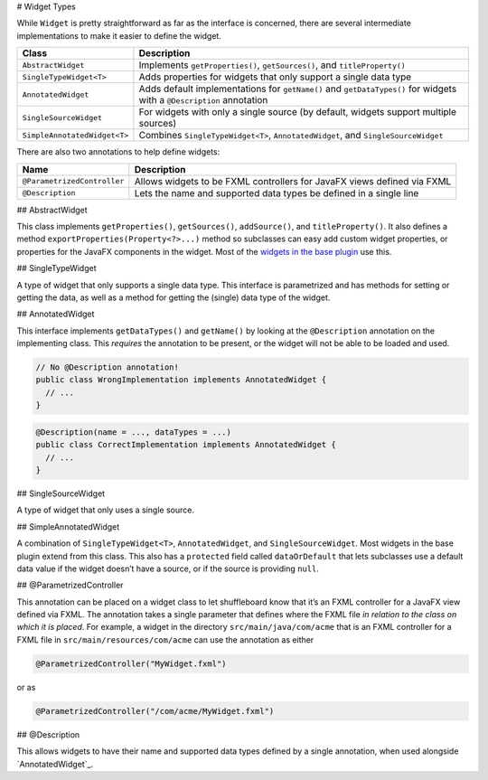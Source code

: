 # Widget Types

While ``Widget`` is pretty straightforward as far as the interface is concerned, there are several intermediate implementations to make it easier to define the widget.

+-----------------------------------+-----------------------------------+
| Class                             | Description                       |
+===================================+===================================+
| ``AbstractWidget``                | Implements ``getProperties()``,   |
|                                   | ``getSources()``, and             |
|                                   | ``titleProperty()``               |
+-----------------------------------+-----------------------------------+
| ``SingleTypeWidget<T>``           | Adds properties for widgets that  |
|                                   | only support a single data type   |
+-----------------------------------+-----------------------------------+
| ``AnnotatedWidget``               | Adds default implementations for  |
|                                   | ``getName()`` and                 |
|                                   | ``getDataTypes()`` for widgets    |
|                                   | with a ``@Description``           |
|                                   | annotation                        |
+-----------------------------------+-----------------------------------+
| ``SingleSourceWidget``            | For widgets with only a single    |
|                                   | source (by default, widgets       |
|                                   | support multiple sources)         |
+-----------------------------------+-----------------------------------+
| ``SimpleAnnotatedWidget<T>``      | Combines ``SingleTypeWidget<T>``, |
|                                   | ``AnnotatedWidget``, and          |
|                                   | ``SingleSourceWidget``            |
+-----------------------------------+-----------------------------------+

There are also two annotations to help define widgets:

+-----------------------------------+-----------------------------------+
| Name                              | Description                       |
+===================================+===================================+
| ``@ParametrizedController``       | Allows widgets to be FXML         |
|                                   | controllers for JavaFX views      |
|                                   | defined via FXML                  |
+-----------------------------------+-----------------------------------+
| ``@Description``                  | Lets the name and supported data  |
|                                   | types be defined in a single line |
+-----------------------------------+-----------------------------------+

## AbstractWidget

This class implements ``getProperties()``, ``getSources()``, ``addSource()``, and ``titleProperty()``. It also defines a method ``exportProperties(Property<?>...)`` method so subclasses can easy add custom widget properties, or properties for the JavaFX components in the widget. Most of the `widgets in the base plugin <https://github.com/wpilibsuite/shuffleboard/tree/main/plugins/base/src/main/java/edu/wpi/first/shuffleboard/plugin/base/widget>`_ use this.

## SingleTypeWidget

A type of widget that only supports a single data type. This interface is parametrized and has methods for setting or getting the data, as well as a method for getting the (single) data type of the widget.

## AnnotatedWidget

This interface implements ``getDataTypes()`` and ``getName()`` by looking at the ``@Description`` annotation on the implementing class. This *requires* the annotation to be present, or the widget will not be able to be loaded and used.

.. code:: java

   // No @Description annotation!
   public class WrongImplementation implements AnnotatedWidget {
     // ...
   }

.. code:: java

   @Description(name = ..., dataTypes = ...)
   public class CorrectImplementation implements AnnotatedWidget {
     // ...
   }

## SingleSourceWidget

A type of widget that only uses a single source.

## SimpleAnnotatedWidget

A combination of ``SingleTypeWidget<T>``, ``AnnotatedWidget``, and ``SingleSourceWidget``. Most widgets in the base plugin extend from this class. This also has a ``protected`` field called ``dataOrDefault`` that lets subclasses use a default data value if the widget doesn’t have a source, or if the source is providing ``null``.

## @ParametrizedController

This annotation can be placed on a widget class to let shuffleboard know that it’s an FXML controller for a JavaFX view defined via FXML. The annotation takes a single parameter that defines where the FXML file *in relation to the class on which it is placed*. For example, a widget in the directory ``src/main/java/com/acme`` that is an FXML controller for a FXML file in ``src/main/resources/com/acme`` can use the annotation as either

.. code:: java

   @ParametrizedController("MyWidget.fxml")

or as

.. code:: java

   @ParametrizedController("/com/acme/MyWidget.fxml")

## @Description

This allows widgets to have their name and supported data types defined by a single annotation, when used alongside `AnnotatedWidget`_.
